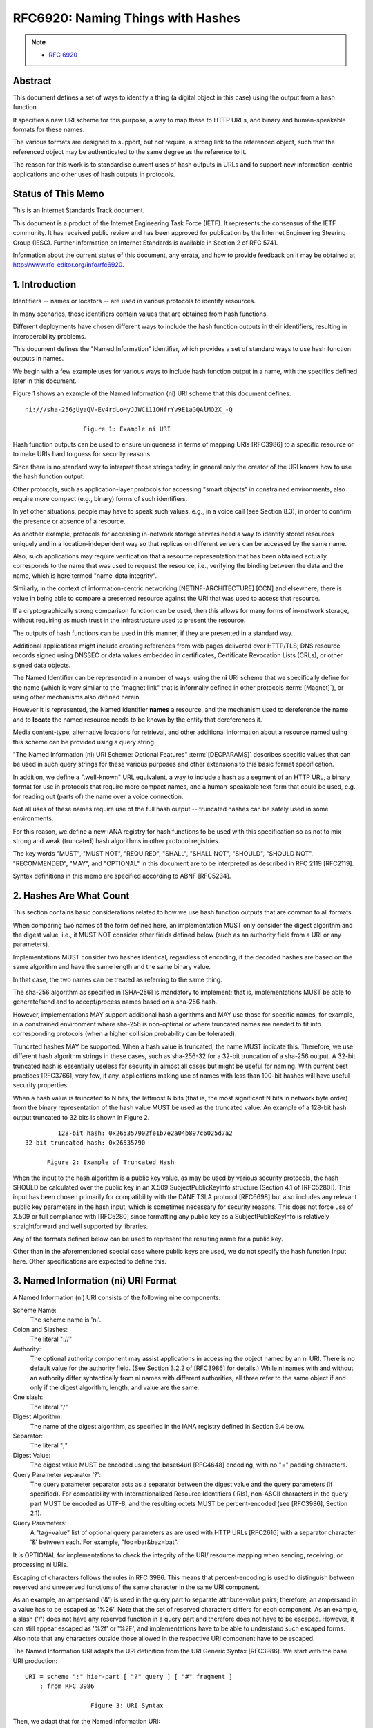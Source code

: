 ===================================
RFC6920: Naming Things with Hashes
===================================

.. note::
    - :rfc:`6920` 

Abstract
===================================

This document defines a set of ways to identify a thing 
(a digital object in this case) 
using the output from a hash function.  

It specifies a new URI scheme for this purpose, 
a way to map these to HTTP URLs, 
and binary and human-speakable formats for these names.

The various formats are designed to support, 
but not require, 
a strong link to the referenced object, 
such that the referenced object may be authenticated 
to the same degree as the reference to it.  

The reason for this work is 
to standardise current uses of hash outputs in URLs 
and to support new information-centric applications 
and other uses of hash outputs in protocols.

Status of This Memo
================================

This is an Internet Standards Track document.

This document is a product of the Internet Engineering Task Force
(IETF).  It represents the consensus of the IETF community.  It has
received public review and has been approved for publication by the
Internet Engineering Steering Group (IESG).  Further information on
Internet Standards is available in Section 2 of RFC 5741.

Information about the current status of this document, any errata,
and how to provide feedback on it may be obtained at
http://www.rfc-editor.org/info/rfc6920.

1.  Introduction
================================

Identifiers -- names or locators -- are used in various protocols 
to identify resources.  

In many scenarios, 
those identifiers contain values that are obtained from hash functions.  

Different deployments have chosen different ways 
to include the hash function outputs in their identifiers, 
resulting in interoperability problems.

This document defines the "Named Information" identifier, 
which provides a set of standard ways 
to use hash function outputs in names.  

We begin with a few example uses for various ways 
to include hash function output in a name, 
with the specifics defined later in this document.  

Figure 1 shows an example of the Named Information (ni) URI scheme 
that this document defines.

::

      ni:///sha-256;UyaQV-Ev4rdLoHyJJWCi11OHfrYv9E1aGQAlMO2X_-Q

                      Figure 1: Example ni URI

Hash function outputs can be used to ensure uniqueness 
in terms of mapping URIs [RFC3986] to a specific resource 
or to make URIs hard to guess for security reasons.  

Since there is no standard way to interpret those strings today, 
in general only the creator of the URI knows 
how to use the hash function output.  

Other protocols, 
such as application-layer protocols for accessing "smart objects" 
in constrained environments, 
also require more compact (e.g., binary) forms of such identifiers.  

In yet other situations, 
people may have to speak such values, 
e.g., in a voice call (see Section 8.3), 
in order to confirm the presence or absence of a resource.

As another example, 
protocols for accessing in-network storage servers need a way 
to identify stored resources uniquely 
and in a location-independent way 
so that replicas on different servers can be accessed by the same name.  

Also, 
such applications may require verification that 
a resource representation that has been obtained actually corresponds 
to the name that was used to request the resource, 
i.e., verifying the binding between the data and the name,
which is here termed "name-data integrity".

Similarly, 
in the context of information-centric networking
[NETINF-ARCHITECTURE] [CCN] and elsewhere, 
there is value in being able to compare a presented resource 
against the URI that was used to access that resource.  

If a cryptographically strong comparison function can be used, 
then this allows for many forms of in-network storage, 
without requiring as much trust in the infrastructure used 
to present the resource.  

The outputs of hash functions can be used in this manner, 
if they are presented in a standard way.

Additional applications might include creating references 
from web pages delivered over HTTP/TLS; 
DNS resource records signed using DNSSEC 
or data values embedded in certificates, 
Certificate Revocation Lists (CRLs), 
or other signed data objects.

The Named Identifier can be represented in a number of ways: 
using the **ni** URI scheme that we specifically define 
for the name (which is very similar to the "magnet link" 
that is informally defined in other protocols :term:`[Magnet]`), 
or using other mechanisms also defined herein.

However it is represented, 
the Named Identifier **names** a resource,
and the mechanism used to dereference the name 
and to **locate** the named resource needs 
to be known by the entity that dereferences it.

Media content-type, alternative locations for retrieval, 
and other additional information about a resource named 
using this scheme can be provided using a query string.  

"The Named Information (ni) URI Scheme: Optional Features" :term:`[DECPARAMS]` 
describes specific values that can be used in such query strings 
for these various purposes and other extensions 
to this basic format specification.

In addition, 
we define a ".well-known" URL equivalent, 
a way to include a hash as a segment of an HTTP URL, 
a binary format for use in protocols that require more compact names, 
and a human-speakable text form that could be used, 
e.g., for reading out (parts of) the name over a voice connection.

Not all uses of these names require use of the full hash output --
truncated hashes can be safely used in some environments.  

For this reason, 
we define a new IANA registry for hash functions to be used
with this specification so as not to mix strong and weak (truncated)
hash algorithms in other protocol registries.

The key words "MUST", "MUST NOT", "REQUIRED", "SHALL", "SHALL NOT",
"SHOULD", "SHOULD NOT", "RECOMMENDED", "MAY", and "OPTIONAL" in this
document are to be interpreted as described in RFC 2119 [RFC2119].

Syntax definitions in this memo are specified according to ABNF [RFC5234].

2.  Hashes Are What Count
========================================

This section contains basic considerations related to how we use hash
function outputs that are common to all formats.

When comparing two names of the form defined here, 
an implementation MUST only consider the digest algorithm 
and the digest value, i.e.,
it MUST NOT consider other fields defined below 
(such as an authority field from a URI or any parameters).  

Implementations MUST consider two hashes identical, 
regardless of encoding, 
if the decoded hashes are based on the same algorithm 
and have the same length and the same binary value.  

In that case, 
the two names can be treated as referring to the same thing.

The sha-256 algorithm as specified in [SHA-256] is mandatory to implement; 
that is, 
implementations MUST be able to generate/send 
and to accept/process names based on a sha-256 hash.  

However, 
implementations MAY support additional hash algorithms 
and MAY use those for specific names, for example, 
in a constrained environment where sha-256 is non-optimal 
or where truncated names are needed to fit into corresponding protocols 
(when a higher collision probability can be tolerated).

Truncated hashes MAY be supported.  When a hash value is truncated,
the name MUST indicate this.  Therefore, we use different hash
algorithm strings in these cases, such as sha-256-32 for a 32-bit
truncation of a sha-256 output.  A 32-bit truncated hash is
essentially useless for security in almost all cases but might be
useful for naming.  With current best practices [RFC3766], very few,
if any, applications making use of names with less than 100-bit
hashes will have useful security properties.

When a hash value is truncated to N bits, the leftmost N bits (that
is, the most significant N bits in network byte order) from the
binary representation of the hash value MUST be used as the truncated
value.  An example of a 128-bit hash output truncated to 32 bits is
shown in Figure 2.

::

                    128-bit hash: 0x265357902fe1b7e2a04b897c6025d7a2
           32-bit truncated hash: 0x26535790

                 Figure 2: Example of Truncated Hash

When the input to the hash algorithm is a public key value, as may be
used by various security protocols, the hash SHOULD be calculated
over the public key in an X.509 SubjectPublicKeyInfo structure
(Section 4.1 of [RFC5280]).  This input has been chosen primarily for
compatibility with the DANE TSLA protocol [RFC6698] but also includes
any relevant public key parameters in the hash input, which is
sometimes necessary for security reasons.  This does not force use of
X.509 or full compliance with [RFC5280] since formatting any public
key as a SubjectPublicKeyInfo is relatively straightforward and well
supported by libraries.

Any of the formats defined below can be used to represent the
resulting name for a public key.


Other than in the aforementioned special case where public keys are
used, we do not specify the hash function input here.  Other
specifications are expected to define this.

3.  Named Information (ni) URI Format
=========================================================================================

A Named Information (ni) URI consists of the following nine components:

Scheme Name:  
    The scheme name is 'ni'.

Colon and Slashes:  
    The literal "://"

Authority:  
    The optional authority component may assist applications
    in accessing the object named by an ni URI.  There is no default
    value for the authority field.  (See Section 3.2.2 of [RFC3986]
    for details.)  While ni names with and without an authority differ
    syntactically from ni names with different authorities, all three
    refer to the same object if and only if the digest algorithm,
    length, and value are the same.

One slash:  
    The literal "/"

Digest Algorithm:  
    The name of the digest algorithm, as specified in
    the IANA registry defined in Section 9.4 below.

Separator:  
    The literal ";"

Digest Value:  
    The digest value MUST be encoded using the base64url
    [RFC4648] encoding, with no "=" padding characters.

Query Parameter separator '?':  
    The query parameter separator acts as
    a separator between the digest value and the query parameters (if
    specified).  For compatibility with Internationalized Resource
    Identifiers (IRIs), non-ASCII characters in the query part MUST be
    encoded as UTF-8, and the resulting octets MUST be percent-encoded
    (see [RFC3986], Section 2.1).

Query Parameters:  
    A "tag=value" list of optional query parameters as
    are used with HTTP URLs [RFC2616] with a separator character '&'
    between each.  For example, "foo=bar&baz=bat".

It is OPTIONAL for implementations to check the integrity of the URI/
resource mapping when sending, receiving, or processing ni URIs.

Escaping of characters follows the rules in RFC 3986.  This means
that percent-encoding is used to distinguish between reserved and
unreserved functions of the same character in the same URI component.

As an example, an ampersand ('&') is used in the query part to
separate attribute-value pairs; therefore, an ampersand in a value
has to be escaped as '%26'.  Note that the set of reserved characters
differs for each component.  As an example, a slash ('/') does not
have any reserved function in a query part and therefore does not
have to be escaped.  However, it can still appear escaped as '%2f' or
'%2F', and implementations have to be able to understand such escaped
forms.  Also note that any characters outside those allowed in the
respective URI component have to be escaped.

The Named Information URI adapts the URI definition from the URI
Generic Syntax [RFC3986].  We start with the base URI production:

::

      URI = scheme ":" hier-part [ "?" query ] [ "#" fragment ]
          ; from RFC 3986

                        Figure 3: URI Syntax

Then, we adapt that for the Named Information URI:

::

      NI-URI         = ni-scheme ":" ni-hier-part [ "?" query ]
          ; adapted from "URI" in RFC 3986
          ; query is from RFC 3986, Section 3.4
      ni-scheme      = "ni"
      ni-hier-part   = "//" [ authority ] "/" alg-val
          ; authority is from RFC 3986, Section 3.2
      alg-val        = alg ";" val
          ; adapted from "hier-part" in RFC 3986
      alg            = 1*unreserved
      val            = 1*unreserved
          ; unreserved is from RFC 3986, Section 2.3

                      Figure 4: ni Name Syntax

The "val" field MUST contain the output of base64url encoding (with
no "=" padding characters), the result of applying the hash function
("alg") to its defined input, which defaults to the object bytes that
are expected to be returned when the URI is dereferenced.

Relative ni URIs can occur.  In such cases, the algorithm in Section
5 of [RFC3986] applies.  As an example, in Figure 5, the absolute URI
for "this third document" is "ni://example.com/sha-256-128;...".

.. code-block:: html

  <html>
   <head>
     <title>ni: relative URI test</title>
     <base href="ni://example.com">
   </head>

   <body>
     <p>Please check <a href="sha-256;f4OxZX...">this document</a>.
       and <a href="sha-256;UyaQV...">this other document</a>.
       and <a href="sha-256-128;...">this third document</a>.
     </p>
   </body>
  </html>

             Figure 5: Example HTML with Relative ni URI

The authority field in an ni URI is not quite the same as that from
an HTTP URL, even though the same values (e.g., DNS names) may be
usefully used in both.  For an ni URI, the authority does not control
nearly as much of the structure of the "right-hand side" of the URI.
With ni URIs we also define standard query string attributes and, of
course, have a strictly defined way to include the hash value.

Internationalisation of strings within ni names is handled exactly as
for http URIs -- see [RFC2616], Section 3.2.3.

3.1.  Content Type Query String Attribute
------------------------------------------------------

The semantics of a digest being used to establish a secure reference
from an authenticated source to an external source may be a function
of associated metadata such as the Content Type.  The Content Type
"ct" parameter specifies the MIME Content Type of the associated data
as defined in [RFC6838].  See Section 9.5 for the associated IANA
registry for ni parameter names as shown in Figure 6.
Implementations of this specification MUST support parsing the "ct="
query string attribute name.

::

             ni:///sha-256-32;f4OxZQ?ct=text/plain

             Figure 6: Example ni URI with Content Type

Protocols making use of ni URIs will need to specify how to verify
name-data integrity for the MIME Content Types that they need to
process and will need to take into account possible Content-Transfer-
Encodings and other aspects of MIME encoding.

Implementations of this specification SHOULD support name-data
integrity validation for at least the application/octet-stream
Content Type, with no explicit Content-Transfer-Encoding (which is
equivalent to binary).  Additional Content Types and Content-
Transfer-Encodings can of course also be supported, but are OPTIONAL.
Note that the hash is calculated after the Content-Transfer-Encoding
is removed so it is applied to the raw data.

If a) the user agent is sensitive to the Content Type and b) the ni
name used has a "ct=" query string attribute and c) the object is
retrieved (from a server) using a protocol that specifies a Content
Type, then, if the two Content Types match, all is well.  If, in this
situation, the Content Types do not match, then the client SHOULD
handle that situation as a potential security error.  Content Type
matching rules are defined in [RFC2045], Section 5.1.

4.  .well-known URI
============================================

We define a mapping between URIs following the ni URI scheme and HTTP
[RFC2616] or HTTPS [RFC2818] URLs that makes use of the .well-known
URI [RFC5785] by defining an "ni" suffix (see Section 9).

The HTTP(S) mapping MAY be used in any context where clients with
support for ni URIs are not available.

Since the .well-known name-space is not intended for general
information retrieval, if an application dereferences a
.well-known/ni URL via HTTP(S), then it will often receive a 3xx HTTP
redirection response.  A server responding to a request for a
.well-known/ni URL will often therefore return a 3xx response, and a
client sending such a request MUST be able to handle that, as should
any fully compliant HTTP [RFC2616] client.

For an ni name of the form "ni://n-authority/alg;val?query-string"
the corresponding HTTP(S) URL produced by this mapping is
"http://h-authority/.well-known/ni/alg/val?query-string", where
"h-authority" is derived as follows: If the ni name has a specified
authority (i.e., the n-authority is non-empty), then the h-authority
MUST have the same value.  If the ni name has no authority specified
(i.e., the n-authority string is empty), a h-authority value MAY be
derived from the application context.  For example, if the mapping is
being done in the context of a web page, then the origin [RFC6454]
for that web site can be used.  Of course, in general there are no
guarantees that the object named by the ni URI will be available via
the corresponding HTTP(S) URL.  But in the case that any data is
returned, the retriever can determine whether or not it is content
that matches the ni URI.

If an application is presented with an HTTP(S) URL with
"/.well-known/ni/" as the start of its pathname component, then the
reverse mapping to an ni URI either including or excluding the
authority might produce an ni URI that is meaningful.  However, there
is no guarantee that this will be the case.

When mapping from an ni URI to a .well-known URL, an implementation
will have to decide between choosing an "http" or "https" URL.  If
the object referenced does in fact match the hash in the URL, then
there is arguably no need for additional data integrity, if the ni
URI or .well-known URL was received "securely."  However, TLS also
provides confidentiality, so there can still be reasons to use the
"https" URL scheme even in this case.  Additionally, web server
policy such as [RFC6797] may dictate that data only be available over
"https".  In general, however, whether to use "http" or "https" is
something that needs to be decided by the application.

5.  URL Segment Format
=============================================

Some applications may benefit from using hashes in existing HTTP URLs
or other URLs.  To do this, one simply uses the "alg-val" production
from the ni name scheme ABNF, which may be included, for example, in
the pathname, query string, or even fragment components of HTTP URLs
[RFC2616].  In such cases, there is nothing present in the URL that
ensures that a client can depend on compliance with this
specification, so clients MUST NOT assume that any URL with a
pathname component that matches the "alg-val" production was in fact
produced as a result of this specification.  That URL might or might
not be related to this specification, only the context will tell.

6.  Binary Format
=====================

If a more space-efficient version of the name is needed, the
following binary format can be used.  The binary format name consists
of two fields: a header and the hash value.  The header field defines
how the identifier has been created, and the hash value contains a
(possibly truncated) result of a one-way hash over whatever is being
identified by the hash value.  The binary format of a name is shown
in Figure 7.

::

  +-+-+-+-+-+-+-+-+-+-+-+-+-+-+-+-+-+-+-+-+-+-+-+-+-+-+-+-+-+-+-+-+
   0                   1                   2                   3
   0 1 2 3 4 5 6 7 8 9 0 1 2 3 4 5 6 7 8 9 0 1 2 3 4 5 6 7 8 9 0 1
  +-+-+-+-+-+-+-+-+-+-+-+-+-+-+-+-+-+-+-+-+-+-+-+-+-+-+-+-+-+-+-+-+
  |Res| Suite ID  |              Hash Value                       /
  +-+-+-+-+-+-+-+-+-+-+-+-+-+-+-+-+-+-+-+-+-+-+-+-+-+-+-+-+-+-+-+-+
  /                             ...                               /
  +-+-+-+-+-+-+-+-+-+-+-+-+-+-+-+-+-+-+-+-+-+-+-+-+-+-+-+-+-+-+-+-+
  /      ...      |
  +-+-+-+-+-+-+-+-+

  Figure 7: Binary Name Format


The Res field is a reserved 2-bit field for future use and MUST be
set to zero for this specification and ignored on receipt.

The hash algorithm and truncation length are specified by the Suite
ID.  For maintaining efficient encoding for the binary format, only a
few hash algorithms and truncation lengths are supported.  See
Section 9.4 for details.

A hash value that is truncated to 120 bits will result in the overall
name being a 128-bit value, which may be useful for protocols that
can easily use 128-bit identifiers.

7.  Human-Speakable (nih) URI Format
====================================================

Sometimes a resource may need to be referred to via a name in a
format that is easy for humans to read out and less likely to be
ambiguous when heard.  This is intended to be usable, for example,
over the phone in order to confirm the (current or future) presence
or absence of a resource.  This "confirmation" use-case described
further in Section 8.3 is the main current use-case for Named
Information for Humans (nih) URIs. ("nih" also means "Not Invented
Here", which is clearly false, and therefore worth including
[RFC5513]. :-)

The ni URI format is not well-suited for this, as, for example,
base64url uses both uppercase and lowercase, which can easily cause
confusion.  For this particular purpose ("speaking" the value of a
hash output), the more verbose but less ambiguous (when spoken) nih
URI scheme is defined.

The justification for nih being a URI scheme is that it can help a
user agent for the speaker to better display the value or help a
machine to better speak or recognise the value when spoken.  We do
not include the query string since there is no way to ensure that its
value might be spoken unambiguously and similarly for the authority,
where, e.g., some internationalised forms of domain name might not be
easy to speak and comprehend easily.  This leaves the hash value as
the only part of the ni URI that we feel can be usefully included.
But since speakers or listeners (or speech recognition) may err, we
also include a checkdigit to catch common errors and allow for the
inclusion of "-" separators to make nih URIs easier to read out.

Fields in nih URIs are separated by a semicolon (;) character.  The
first field is a hash algorithm string, as in the ni URI format.  The
hash value is represented using lowercase ASCII hex characters; for
example, an octet with the decimal value 58 (0x3A) is encoded as
'3a'.  This is the same as base16 encoding as defined in RFC 4648
[RFC4648] except using lowercase letters.  Separators ("-"
characters) MAY be interspersed in the hash value in any way to make
those easier to read, typically grouping four or six characters with
a separator between.

The hash value MAY be followed by a semicolon ';' then a checkdigit.
The checkdigit MUST be calculated using Luhn's mod N algorithm (with
N=16) as defined in [ISOIEC7812] (see also [Luhn]).  The input to the
calculation is the ASCII hex-encoded hash value (i.e., "sepval" in
the ABNF production below) but with all "-" separator characters
first stripped out.  This maps the ASCII hex so that '0'=0, ...'9'=9,
'a'=10, ...'f'=15.  None of the other fields, nor any "-" separators,
are input when calculating the checkdigit.

::

       humanname  = "nih:" alg-sepval [ ";" checkdigit ]
       alg-sepval = alg ";" sepval
       sepval     = 1*(ahlc / "-")
       ahlc       =  DIGIT / "a" / "b" / "c" / "d" / "e" / "f"
             ; DIGIT is defined in RFC 5234 and is 0-9
       checkdigit = ahlc

                  Figure 8: Human-Speakable Syntax

For algorithms that have a Suite ID reserved (see Figure 11), the alg
field MAY contain the ID value as an ASCII-encoded decimal number
instead of the hash name string (for example, "3" instead of
"sha-256-120").  Implementations MUST be able to match the decimal ID
values for the algorithms and hash lengths that they support, even if
they do not support the binary format.

There is no such thing as a relative nih URI.

8.  Examples
============================

8.1.  Hello World!
----------------------------


The following ni URI is generated from the text "Hello World!" (12
characters without the quotes), using the sha-256 algorithm shown
with and without an authority field:

::

   ni:///sha-256;f4OxZX_x_FO5LcGBSKHWXfwtSx-j1ncoSt3SABJtkGk

   ni://example.com/sha-256;f4OxZX_x_FO5LcGBSKHWXfwtSx-j1ncoSt3SABJtkGk

The following HTTP URL represents a mapping from the previous ni name
based on the algorithm outlined above.

::

   http://example.com/.well-known/ni/sha-256/
   f4OxZX_x_FO5LcGBSKHWXfwtSx-j1ncoSt3SABJtkGk

8.2.  Public Key Examples
------------------------------------------------

Given the DER-encoded SubjectPublicKeyInfo in Figure 9, we derive the
names shown in Figure 10 for this value.

::

          0000000 30 82 01 22 30 0d 06 09 2a 86 48 86 f7 0d 01 01
          0000020 01 05 00 03 82 01 0f 00 30 82 01 0a 02 82 01 01
          0000040 00 a2 5f 83 da 9b d9 f1 7a 3a 36 67 ba fd 5a 94
          0000060 0e cf 16 d5 5a 55 3a 5e d4 03 b1 65 8e 6d cf a3
          0000100 b7 db a4 e7 cc 0f 52 c6 7d 35 1d c4 68 c2 bd 7b
          0000120 9d db e4 0a d7 10 cd f9 53 20 ee 0d d7 56 6e 5b
          0000140 7a ae 2c 5f 83 0a 19 3c 72 58 96 d6 86 e8 0e e6
          0000160 94 eb 5c f2 90 3e f3 a8 8a 88 56 b6 cd 36 38 76
          0000200 22 97 b1 6b 3c 9c 07 f3 4f 97 08 a1 bc 29 38 9b
          0000220 81 06 2b 74 60 38 7a 93 2f 39 be 12 34 09 6e 0b
          0000240 57 10 b7 a3 7b f2 c6 ee d6 c1 e5 ec ae c5 9c 83
          0000260 14 f4 6b 58 e2 de f2 ff c9 77 07 e3 f3 4c 97 cf
          0000300 1a 28 9e 38 a1 b3 93 41 75 a1 a4 76 3f 4d 78 d7
          0000320 44 d6 1a e3 ce e2 5d c5 78 4c b5 31 22 2e c7 4b
          0000340 8c 6f 56 78 5c a1 c4 c0 1d ca e5 b9 44 d7 e9 90
          0000360 9c bc ee b0 a2 b1 dc da 6d a0 0f f6 ad 1e 2c 12
          0000400 a2 a7 66 60 3e 36 d4 91 41 c2 f2 e7 69 39 2c 9d
          0000420 d2 df b5 a3 44 95 48 7c 87 64 89 dd bf 05 01 ee
          0000440 dd 02 03 01 00 01

          0000000 53 26 90 57 e1 2f e2 b7 4b a0 7c 89 25 60 a2 d7
          0000020 53 87 7e b6 2f f4 4d 5a 19 00 25 30 ed 97 ff e4

             Figure 9: A SubjectPublicKeyInfo Used in Examples
                           and Its sha-256 Hash

          +-------------------------------------------------------------------+
          | URI:                                                              |
          | ni:///sha-256;UyaQV-Ev4rdLoHyJJWCi11OHfrYv9E1aGQAlMO2X_-Q         |
          +-------------------------------------------------------------------+
          | .well-known URL (split over 2 lines):                             |
          | http://example.com/.well-known/ni/sha256/                         |
          | UyaQV-Ev4rdLoHyJJWCi11OHfrYv9E1aGQAlMO2X_-Q                       |
          +-------------------------------------------------------------------+
          | URL Segment:                                                      |
          | sha-256;UyaQV-Ev4rdLoHyJJWCi11OHfrYv9E1aGQAlMO2X_-Q               |
          +-------------------------------------------------------------------+
          | Binary name (ASCII hex encoded) with 120-bit truncated hash value |
          | which is Suite ID 0x03:                                           |
          | 0353 2690 57e1 2fe2 b74b a07c 8925 60a2                           |
          +-------------------------------------------------------------------+
          | Human-speakable form of a name for this key (truncated to 120 bits|
          | in length) with checkdigit:                                       |
          | nih:sha-256-120;5326-9057-e12f-e2b7-4ba0-7c89-2560-a2;f           |
          +-------------------------------------------------------------------+
          | Human-speakable form of a name for this key (truncated to 32 bits |
          | in length) with checkdigit and no "-" separators:                 |
          | nih:sha-256-32;53269057;b                                         |
          +-------------------------------------------------------------------+
          | Human-speakable form using decimal presentation of the            |
          | algorithm ID (sha-256-120) with checkdigit:                       |
          | nih:3;532690-57e12f-e2b74b-a07c89-2560a2;f                        |
          +-------------------------------------------------------------------+
       
          Figure 10: Example Names


8.3.  nih Usage Example
------------------------

Alice has set up a server node with an RSA key pair.  She uses an ni
URI as the name for the public key that corresponds to the private
key on that box.  Alice's node might identify itself using that ni
URI in some protocol.

Bob would like to believe that it's really Alice's node when his node
interacts with the network and asks his friend Alice to tell him what
public key she uses.  Alice hits the "tell someone the name of the
public key" button on her admin user interface and that displays the
nih URI and says "tell this to your buddy".  She phones Bob and reads
the nih URI to him.

Bob types that in to his "manage known nodes" admin application (or
lets that application listen to part of the call), which can
regenerate the ni URI and store that or some equivalent.  Then when
Bob's node interacts with Alice's node, it can more safely accept a
signature or encrypt data to Alice's node.

9.  IANA Considerations
================================================

9.1.  Assignment of ni URI Scheme
------------------------------------------------

   The procedures for registration of a URI scheme are specified in RFC
   4395 [RFC4395].  The following assignment has been made.

   URI scheme name: ni

   Status: Permanent

   URI scheme syntax: See Section 3.

   URI scheme semantics: See Section 3.

   Encoding considerations: See Section 3.

   Applications/protocols that use this URI scheme name:

      General applicability.

   Interoperability considerations: Defined here.

   Security considerations: See Section 10.

   Contact: Stephen Farrell, stephen.farrell@cs.tcd.ie

   Author/Change controller: IETF

   References: As specified in this document

9.2.  Assignment of nih URI Scheme
------------------------------------------------

   The procedures for registration of a URI scheme are specified in RFC
   4395 [RFC4395].  The following assignment has been made.

   URI scheme name: nih

   Status: Permanent

   URI scheme syntax: See Section 7.

   URI scheme semantics: See Section 7.

   Encoding considerations: See Section 7.

   Applications/protocols that use this URI scheme name:

      General applicability.

   Interoperability considerations: Defined here.

   Security considerations: See Section 10.

   Contact: Stephen Farrell, stephen.farrell@cs.tcd.ie

   Author/Change controller: IETF

   References: As specified in this document

9.3.  Assignment of .well-known 'ni' URI
--------------------------------------------------------


The procedures for registration of a Well-Known URI entry are
specified in RFC 5785 [RFC5785].  The following assignment has been
made.

   URI suffix: ni

   Change controller: IETF

   Specification document(s): This document

   Related information: None

9.4.  Creation of Named Information Hash Algorithm Registry
----------------------------------------------------------------

IANA has created a new registry for hash algorithms as used in the
name formats specified here; it is called the "Named Information Hash
Algorithm Registry".  Future assignments are to be made through
Expert Review [RFC5226].  This registry has five fields: the suite
ID, the hash algorithm name string, the truncation length, the
underlying algorithm reference, and a status field that indicates if
the algorithm is current or deprecated and should no longer be used.
The status field can have the value "current" or "deprecated".  Other
values are reserved for possible future definition.

If the status is "current", then that does not necessarily mean that
the algorithm is "good" for any particular purpose, since the
cryptographic strength requirements will be set by other applications
or protocols.

A request to mark an entry as "deprecated" can be done by sending a
mail to the Designated Expert.  Before approving the request, the
community MUST be consulted via a "call for comments" of at least two
weeks by sending a mail to the IETF discussion list.

Initial values are specified below.  The Designated Expert SHOULD
generally approve additions that reference hash algorithms that are
widely used in other IETF protocols.  In addition, the Designated
Expert SHOULD NOT accept additions where the underlying hash function
(with no truncation) is considered weak for collisions.  Part of the
reasoning behind this last point is that inclusion of code for weak
hash functions, e.g., the MD5 algorithm, can trigger costly false
positives if code is audited for inclusion of obsolete ciphers.  See
[RFC6149], [RFC6150], and [RFC6151] for examples of some hash
functions that are considered obsolete in this sense.

The suite ID field ("ID") can be empty or can have values between 0
and 63, inclusive.  Because there are only 64 possible values, this
field is OPTIONAL (leaving it empty if omitted).  Where the binary
format is not expected to be used for a given hash algorithm, this
field SHOULD be omitted.  If an entry is registered without a suite
ID, the Designated Expert MAY allow for later allocation of a suite
ID, if that appears warranted.  The Designated Expert MAY consult the
community via a "call for comments" by sending a mail to the IETF
discussion list before allocating a suite ID.

::

    ID  Hash Name String     Value Length     Reference   Status
    0   Reserved
    1   sha-256              256 bits         [SHA-256]   current
    2   sha-256-128          128 bits         [SHA-256]   current
    3   sha-256-120          120 bits         [SHA-256]   current
    4   sha-256-96           96 bits          [SHA-256]   current
    5   sha-256-64           64 bits          [SHA-256]   current
    6   sha-256-32           32 bits          [SHA-256]   current
    32  Reserved

                    Figure 11: Suite Identifiers

The Suite ID value 32 is reserved for compatibility with IPv6
addresses from the Special Purpose Address Registry [RFC4773], such
as Overlay Routable Cryptographic Hash Identifiers (ORCHIDs)
[RFC4843].

The referenced hash algorithm matching the Suite ID, truncated to the
length indicated, according to the description given in Section 2, is
used for generating the hash.  The Designated Expert is responsible
for ensuring that the document referenced for the hash algorithm
meets the "specification required" rule.


9.5.  Creation of Named Information Parameter Registry
---------------------------------------------------------

IANA has created a new registry entitled "Named Information URI
Parameter Definitions".

The policy for future assignments to the registry is Expert Review,
and as for the ni Hash Algorithm Registry above, the Designated
Expert is responsible for ensuring that the document referenced for
the parameter definition meets the "specification required" rule.

The fields in this registry are the parameter name, a description,
and a reference.  The parameter name MUST be such that it is suitable
for use as a query string parameter name in an ni URI.  (See
Section 3.)

The initial contents of the registry are:

::

   Parameter    Meaning                                       Reference
   -----------  --------------------------------------------  ---------
   ct           Content Type                                  [RFC6920]

10.  Security Considerations
==========================================

No secret information is required to generate or verify a name of the
form described here.  Therefore, a name like this can only provide
evidence for the integrity of the referenced object, and the proof of
integrity provided is only as good as the proof of integrity for the
name from which we started.  In other words, the hash value can
provide a name-data integrity binding between the name and the bytes
returned when the name is dereferenced using some protocol.

Disclosure of a name value does not necessarily entail disclosure of
the referenced object but may enable an attacker to determine the
contents of the referenced object by reference to a search engine or
other data repository or, for a highly formatted object with little
variation, by simply guessing the value and checking if the digest
value matches.  So, the fact that these names contain hashes does not
protect the confidentiality of the object that was input to the hash.

The integrity of the referenced content would be compromised if a
weak hash function were used.  SHA-256 is currently our preferred
hash algorithm; this is why we've added only SHA-256-based suites to
the initial IANA registry.

If a truncated hash value is used, certain security properties will
be affected.  In general, a hash algorithm is designed to produce
sufficient bits to prevent a 'birthday attack' collision occurring.
Ensuring that the difficulty of discovering two pieces of content
that result in the same digest with a work factor O(2^x) by brute
force requires a digest length of 2x.  Many security applications
only require protection against a second pre-image attack, which only
requires a digest length of x to achieve the same work factor.
Basically, the shorter the hash value used, the less security benefit
you can possibly get.

An important thing to keep in mind is not to make the mistake of
thinking two names are the same when they aren't.  For example, a
name with a 32-bit truncated sha-256 hash is not the same as a name
with the full 256 bits of hash output, even if the hash value for one
is a prefix of that for the other.

The reason for this is that if an application treats these as the
same name, then that might open up a number of attacks.  For example,
if I publish an object with the full hash, then I probably (in
general) don't want some other application to treat a name with just
the first 32 bits of that as referring to the same thing, since the
32-bit name will have lots of colliding objects.  If ni or nih URIs
become widely used, there will be many cases where names will occur
more than once in application protocols, and it'll be unpredictable
which instance of the name would be used for name-data integrity
checking, thus leading to threats.  For this reason, we require that
the algorithm, length, and value all match before we consider two
names to be the same.

The fact that an ni URI includes a domain name in the authority field
by itself implies nothing about the relationship between the owner of
the domain name and any content referenced by that URI.  While a
name-data integrity service can be provided using ni URIs, that does
not in any sense validate the authority part of the name.  For
example, there is nothing to stop anyone from creating an ni URI
containing a hash of someone else's content.  Application developers
MUST NOT assume any relationship between the registrant of the domain
name that is part of an ni URI and some matching content just because
the ni URI matches that content.

If name-data integrity is successfully validated, and the hash is
strong and long enough, then the "web origin" [RFC6454] for the bytes
of the named object is really going to be the place from which you
get the ni name and not the place from which you get the bytes of the
object.  This appears to offer a potential benefit if using ni names
for scripts included from a HTML page accessed via server-
authenticated https, for example.  If name-data integrity is not
validated (and it is optional) or fails, then the web origin is, as
usual, the place from which the object bytes were received.
Applications making use of ni names SHOULD take this into account in
their trust models.

Some implementations might mishandle ni URIs that include non-base64
characters, whitespace, or other non-conforming strings, and that
could lead to erroneously considering names to be the same when they
are not.  An ni URI that is malformed in such ways MUST NOT be
treated as matching any other ni URI.  Implementers need to check the
behaviour of libraries for such parsing problems.

11.  Acknowledgments
====================================

This work has been supported by the EU FP7 project SAIL.  The authors
would like to thank SAIL participants to our naming discussions,
especially Jean-Francois Peltier, for their input.

The authors would also like to thank Carsten Bormann, Martin Duerst,
Tobias Heer, Bjoern Hoehrmann, Tero Kivinen, Barry Leiba, Larry
Masinter, David McGrew, Alexey Melnikov, Bob Moskowitz, Jonathan
Rees, Eric Rescorla, Zach Shelby, and Martin Thomas for their
comments and input to the document.  Thanks, in particular, to James
Manger for correcting the examples.

12.  References
========================

12.1.  Normative References
--------------------------------

.. glossary::

   [ISOIEC7812]
              ISO, "Identification cards -- Identification of issuers --
              Part 1: Numbering system", ISO/IEC 7812-1:2006,
              October 2006, <http://www.iso.org/iso/iso_catalogue/
              catalogue_tc/catalogue_detail.htm?csnumber=39698>.

   [RFC2045]  
              Freed, N. and N. Borenstein, "Multipurpose Internet Mail
              Extensions (MIME) Part One: Format of Internet Message
              Bodies", RFC 2045, November 1996.

   [RFC2119]  
              Bradner, S., "Key words for use in RFCs to Indicate
              Requirement Levels", BCP 14, RFC 2119, March 1997.

   [RFC2616]  
              Fielding, R., Gettys, J., Mogul, J., Frystyk, H.,
              Masinter, L., Leach, P., and T. Berners-Lee, "Hypertext
              Transfer Protocol -- HTTP/1.1", RFC 2616, June 1999.

   [RFC2818]  
              Rescorla, E., "HTTP Over TLS", RFC 2818, May 2000.

   [RFC3986]  
              Berners-Lee, T., Fielding, R., and L. Masinter, "Uniform
              Resource Identifier (URI): Generic Syntax", STD 66,
              RFC 3986, January 2005.

   [RFC4395]  
              Hansen, T., Hardie, T., and L. Masinter, "Guidelines and
              Registration Procedures for New URI Schemes", BCP 35,
              RFC 4395, February 2006.

   [RFC4648]  
              Josefsson, S., "The Base16, Base32, and Base64 Data
              Encodings", RFC 4648, October 2006.

   [RFC5234]  
              Crocker, D. and P. Overell, "Augmented BNF for Syntax
              Specifications: ABNF", STD 68, RFC 5234, January 2008.

   [RFC5280]  
              Cooper, D., Santesson, S., Farrell, S., Boeyen, S.,
              Housley, R., and W. Polk, "Internet X.509 Public Key
              Infrastructure Certificate and Certificate Revocation List
              (CRL) Profile", RFC 5280, May 2008.

   [RFC5785]  
              Nottingham, M. and E. Hammer-Lahav, "Defining Well-Known
              Uniform Resource Identifiers (URIs)", RFC 5785,
              April 2010.

   [RFC6838]  
              Freed, N., Klensin, J., and T. Hansen, "Media Type
              Specifications and Registration Procedures", BCP 13,
              RFC 6838, January 2013.

   [SHA-256]  
              NIST, "Secure Hash Standard", FIPS 180-3, October 2008,
              <http://csrc.nist.gov/publications/fips/fips180-3/
              fips180-3_final.pdf>.

12.2.  Informative References
--------------------------------


.. glossary::

   [CCN]      
              Jacobson, V., Smetters, D., Thornton, J., Plass, M.,
              Briggs, N., and R. Braynard, "Networking Named Content",
              Proceedings of the 5th international conference on
              Emerging networking experiments and technologies (CoNEXT
              '09), December 2009.

   [DECPARAMS]
              Hallam-Baker, P., Stradling, R., Farrell, S., Kutscher,
              D., and B. Ohlman, "The Named Information (ni) URI Scheme:
              Optional Features", Work in Progress, June 2012.

   [Luhn]     
              Wikipedia, "Luhn mod N algorithm", September 2011,
              <http://en.wikipedia.org/w/
              index.php?title=Luhn_mod_N_algorithm&oldid=449928878>.

   [Magnet]   
              Wikipedia, "Magnet URI scheme", March 2013,
              <http://en.wikipedia.org/w/
              index.php?title=Magnet_URI_scheme&oldid=546892719>.

   [NETINF-ARCHITECTURE]
              Dannewitz, C., Kutscher, D., Ohlman, B., Farrell, S.,
              Ahlgren, B., and M. Karl, "Network of Information (NetInf)
              - An information-centric networking architecture",
              Computer Communications, Volume 36, Issue 7, pages
              721-735, ISSN 0140-3664, 1 April 2013,
              <http://www.sciencedirect.com/science/article/pii/
              S0140366413000364>.

   [RFC3766]  
              Orman, H. and P. Hoffman, "Determining Strengths For
              Public Keys Used For Exchanging Symmetric Keys", BCP 86,
              RFC 3766, April 2004.

   [RFC4773]  
              Huston, G., "Administration of the IANA Special Purpose
              IPv6 Address Block", RFC 4773, December 2006.

   [RFC4843]  
              Nikander, P., Laganier, J., and F. Dupont, "An IPv6 Prefix
              for Overlay Routable Cryptographic Hash Identifiers
              (ORCHID)", RFC 4843, April 2007.

   [RFC5226]  
              Narten, T. and H. Alvestrand, "Guidelines for Writing an
              IANA Considerations Section in RFCs", BCP 26, RFC 5226,
              May 2008.

   [RFC5513]  
              Farrel, A., "IANA Considerations for Three Letter
              Acronyms", RFC 5513, April 1 2009.

   [RFC6149]  
              Turner, S. and L. Chen, "MD2 to Historic Status",
              RFC 6149, March 2011.

   [RFC6150]  
              Turner, S. and L. Chen, "MD4 to Historic Status",
              RFC 6150, March 2011.

   [RFC6151]  
              Turner, S. and L. Chen, "Updated Security Considerations
              for the MD5 Message-Digest and the HMAC-MD5 Algorithms",
              RFC 6151, March 2011.

   [RFC6454]  
              Barth, A., "The Web Origin Concept", RFC 6454,
              December 2011.

   [RFC6698]  
              Hoffman, P. and J. Schlyter, "The DNS-Based Authentication
              of Named Entities (DANE) Transport Layer Security (TLS)
              Protocol: TLSA", RFC 6698, August 2012.

   [RFC6797]  
              Hodges, J., Jackson, C., and A. Barth, "HTTP Strict
              Transport Security (HSTS)", RFC 6797, November 2012.

